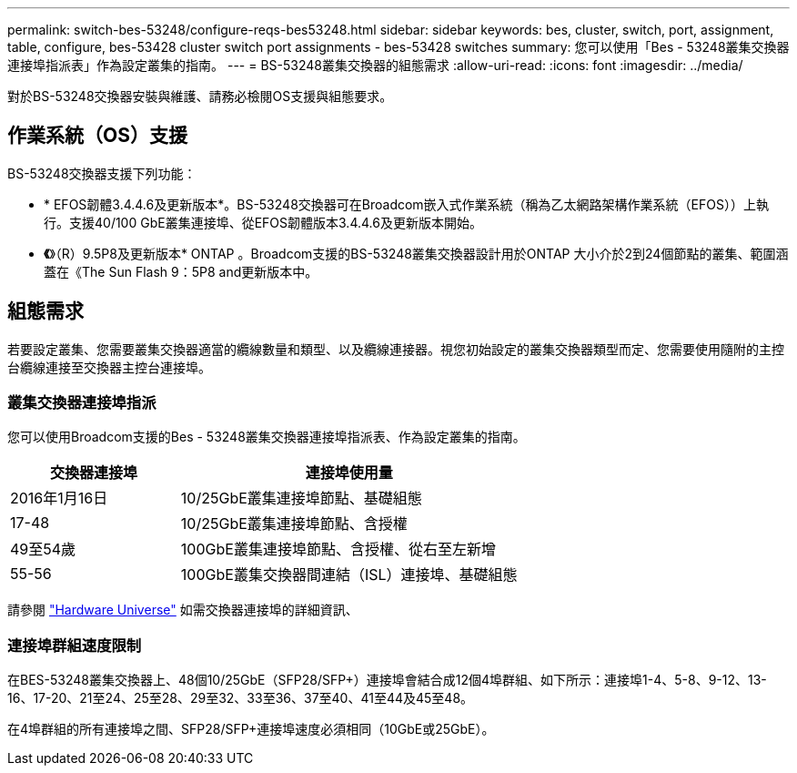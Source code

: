 ---
permalink: switch-bes-53248/configure-reqs-bes53248.html 
sidebar: sidebar 
keywords: bes, cluster, switch, port, assignment, table, configure, bes-53428 cluster switch port assignments - bes-53428 switches 
summary: 您可以使用「Bes - 53248叢集交換器連接埠指派表」作為設定叢集的指南。 
---
= BS-53248叢集交換器的組態需求
:allow-uri-read: 
:icons: font
:imagesdir: ../media/


[role="lead"]
對於BS-53248交換器安裝與維護、請務必檢閱OS支援與組態要求。



== 作業系統（OS）支援

BS-53248交換器支援下列功能：

* * EFOS韌體3.4.4.6及更新版本*。BS-53248交換器可在Broadcom嵌入式作業系統（稱為乙太網路架構作業系統（EFOS））上執行。支援40/100 GbE叢集連接埠、從EFOS韌體版本3.4.4.6及更新版本開始。
* *《*》（R）9.5P8及更新版本* ONTAP 。Broadcom支援的BS-53248叢集交換器設計用於ONTAP 大小介於2到24個節點的叢集、範圍涵蓋在《The Sun Flash 9：5P8 and更新版本中。




== 組態需求

若要設定叢集、您需要叢集交換器適當的纜線數量和類型、以及纜線連接器。視您初始設定的叢集交換器類型而定、您需要使用隨附的主控台纜線連接至交換器主控台連接埠。



=== 叢集交換器連接埠指派

您可以使用Broadcom支援的Bes - 53248叢集交換器連接埠指派表、作為設定叢集的指南。

[cols="1,2"]
|===
| 交換器連接埠 | 連接埠使用量 


 a| 
2016年1月16日
 a| 
10/25GbE叢集連接埠節點、基礎組態



 a| 
17-48
 a| 
10/25GbE叢集連接埠節點、含授權



 a| 
49至54歲
 a| 
100GbE叢集連接埠節點、含授權、從右至左新增



 a| 
55-56
 a| 
100GbE叢集交換器間連結（ISL）連接埠、基礎組態

|===
請參閱 https://hwu.netapp.com/Switch/Index["Hardware Universe"] 如需交換器連接埠的詳細資訊、



=== 連接埠群組速度限制

在BES-53248叢集交換器上、48個10/25GbE（SFP28/SFP+）連接埠會結合成12個4埠群組、如下所示：連接埠1-4、5-8、9-12、13-16、17-20、21至24、25至28、29至32、33至36、37至40、41至44及45至48。

在4埠群組的所有連接埠之間、SFP28/SFP+連接埠速度必須相同（10GbE或25GbE）。
